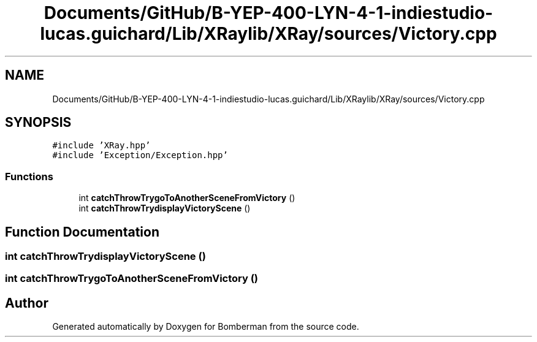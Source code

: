 .TH "Documents/GitHub/B-YEP-400-LYN-4-1-indiestudio-lucas.guichard/Lib/XRaylib/XRay/sources/Victory.cpp" 3 "Mon Jun 21 2021" "Version 2.0" "Bomberman" \" -*- nroff -*-
.ad l
.nh
.SH NAME
Documents/GitHub/B-YEP-400-LYN-4-1-indiestudio-lucas.guichard/Lib/XRaylib/XRay/sources/Victory.cpp
.SH SYNOPSIS
.br
.PP
\fC#include 'XRay\&.hpp'\fP
.br
\fC#include 'Exception/Exception\&.hpp'\fP
.br

.SS "Functions"

.in +1c
.ti -1c
.RI "int \fBcatchThrowTrygoToAnotherSceneFromVictory\fP ()"
.br
.ti -1c
.RI "int \fBcatchThrowTrydisplayVictoryScene\fP ()"
.br
.in -1c
.SH "Function Documentation"
.PP 
.SS "int catchThrowTrydisplayVictoryScene ()"

.SS "int catchThrowTrygoToAnotherSceneFromVictory ()"

.SH "Author"
.PP 
Generated automatically by Doxygen for Bomberman from the source code\&.
